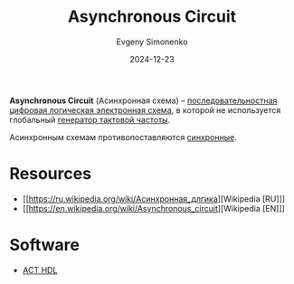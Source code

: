 :PROPERTIES:
:ID:       61c8107e-7fd0-47a7-9b44-ecde08401f66
:END:
#+TITLE: Asynchronous Circuit
#+AUTHOR: Evgeny Simonenko
#+LANGUAGE: Russian
#+LICENSE: CC BY-SA 4.0
#+DATE: 2024-12-23
#+FILETAGS: :digital-electronics:

*Asynchronous Circuit* (Асинхронная схема) -- [[id:fcf59e95-1816-4853-b9e3-c33fd4aa6561][последовательностная]] [[id:e05496d9-066f-4a63-b431-fbb4bf3489c8][цифровая логическая электронная схема]], в которой не используется глобальный [[id:8a07a5ed-d380-4bbf-9461-6630a516481e][генератор тактовой частоты]].

Асинхронным схемам противопоставляются [[id:18d449ca-1b6b-4197-896b-c73cced3f324][синхронные]].

* Resources

- [[https://ru.wikipedia.org/wiki/Асинхронная_длгика][Wikipedia [RU]​]]
- [[https://en.wikipedia.org/wiki/Asynchronous_circuit][Wikipedia [EN]​]]

* Software

- [[id:9a92f16d-56d8-4848-b833-d4bafc8c16cc][ACT HDL]]
